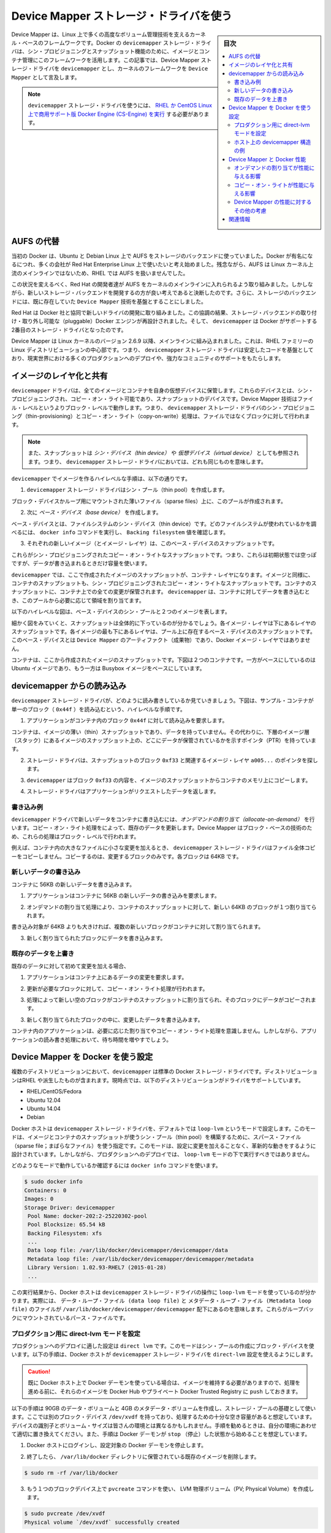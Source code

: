 .. -*- coding: utf-8 -*-
.. URL: https://docs.docker.com/engine/userguide/storagedriver/device-mapper-driver/
.. SOURCE: https://github.com/docker/docker/blob/master/docs/userguide/storagedriver/device-mapper-driver.md
   doc version: 1.10
      https://github.com/docker/docker/commits/master/docs/userguide/storagedriver/device-mapper-driver.md
.. check date: 2016/02/12
.. ---------------------------------------------------------------------------

.. Docker and the Device Mapper storage driver

.. _docker-and-device-mapper-storage-driver:

========================================
Device Mapper ストレージ・ドライバを使う
========================================

.. sidebar:: 目次

   .. contents:: 
       :depth: 3
       :local:

.. Device Mapper is a kernel-based framework that underpins many advanced volume management technologies on Linux. Docker’s devicemapper storage driver leverages the thin provisioning and snapshotting capabilities of this framework for image and container management. This article refers to the Device Mapper storage driver as devicemapper, and the kernel framework as Device Mapper.

Device Mapper は、Linux 上で多くの高度なボリューム管理技術を支えるカーネル・ベースのフレームワークです。Docker の ``devicemapper`` ストレージ・ドライバは、シン・プロビジョニングとスナップショット機能のために、イメージとコンテナ管理にこのフレームワークを活用します。この記事では、Device Mapper ストレージ・ドライバを ``devicemapper`` とし、カーネルのフレームワークを ``Device Mapper`` として言及します。

..     Note: The Commercially Supported Docker Engine (CS-Engine) running on RHEL and CentOS Linux requires that you use the devicemapper storage driver.

.. note::

   ``devicemapper`` ストレージ・ドライバを使うには、 `RHEL か CentOS Linux 上で商用サポート版 Docker Engine (CS-Engine) を実行 <https://www.docker.com/compatibility-maintenance>`_ する必要があります。

.. An alternative to AUFS

.. _an-alternative-to-aufs:

AUFS の代替
====================

.. Docker originally ran on Ubuntu and Debian Linux and used AUFS for its storage backend. As Docker became popular, many of the companies that wanted to use it were using Red Hat Enterprise Linux (RHEL). Unfortunately, because the upstream mainline Linux kernel did not include AUFS, RHEL did not use AUFS either.

当初の Docker は、Ubuntu と Debian Linux 上で AUFS をストレージのバックエンドに使っていました。Docker が有名になるにつれ、多くの会社が Red Hat Enterprise Linux 上で使いたいと考え始めました。残念ながら、AUFS は Linux カーネル上流のメインラインではないため、RHEL では AUFS を扱いませんでした。

.. To correct this Red Hat developers investigated getting AUFS into the mainline kernel. Ultimately, though, they decided a better idea was to develop a new storage backend. Moreover, they would base this new storage backend on existing Device Mapper technology.

この状況を変えるべく、Red Hat の開発者達が AUFS をカーネルのメインラインに入れられるよう取り組みました。しかしながら、新しいストレージ・バックエンドを開発するの方が良い考えであると決断したのです。さらに、ストレージのバックエンドには、既に存在していた ``Device Mapper`` 技術を基盤とすることにしました。

.. Red Hat collaborated with Docker Inc. to contribute this new driver. As a result of this collaboration, Docker’s Engine was re-engineered to make the storage backend pluggable. So it was that the devicemapper became the second storage driver Docker supported.

Red Hat は Docker 社と協同で新しいドライバの開発に取り組みました。この協調の結果、ストレージ・バックエンドの取り付け・取り外し可能な（pluggable）Docker エンジンが再設計されました。そして、 ``devicemapper`` は Docker がサポートする2番目のストレージ・ドライバとなったのです。

.. Device Mapper has been included in the mainline Linux kernel since version 2.6.9. It is a core part of RHEL family of Linux distributions. This means that the devicemapper storage driver is based on stable code that has a lot of real-world production deployments and strong community support.

Device Mapper は Linux カーネルのバージョン 2.6.9 以降、メインラインに組み込まれました。これは、RHEL ファミリーの Linux ディストリビューションの中心部です。つまり、 ``devicemapper`` ストレージ・ドライバは安定したコードを基盤としており、現実世界における多くのプロダクションへのデプロイや、強力なコミュニティのサポートをもたらします。

.. Image layering and sharing

.. _devicemapper-image-layering-and-sharing:

イメージのレイヤ化と共有
==============================

.. The devicemapper driver stores every image and container on its own virtual device. These devices are thin-provisioned copy-on-write snapshot devices. Device Mapper technology works at the block level rather than the file level. This means that devicemapper storage driver’s thin provisioning and copy-on-write operations work with blocks rather than entire files.

``devicemapper`` ドライバは、全てのイメージとコンテナを自身の仮想デバイスに保管します。これらのデバイスとは、シン・プロビジョニングされ、コピー・オン・ライト可能であり、スナップショットのデバイスです。Device Mapper 技術はファイル・レベルというよりブロック・レベルで動作します。つまり、 ``devicemapper`` ストレージ・ドライバのシン・プロビジョニング（thin-provisioning）とコピー・オン・ライト（copy-on-write）処理は、ファイルではなくブロックに対して行われます。

..    Note: Snapshots are also referred to as thin devices or virtual devices. They all mean the same thing in the context of the devicemapper storage driver.

.. note::

   また、スナップショットは *シン・デバイス（thin device）* や *仮想デバイス（virtual device）* としても参照されます。つまり、 ``devicemapper`` ストレージ・ドライバにおいては、どれも同じものを意味します。

.. With devicemapper the high level process for creating images is as follows:

``devicemapper`` でイメージを作るハイレベルな手順は、以下の通りです。

..    The devicemapper storage driver creates a thin pool.

1. ``devicemapper`` ストレージ・ドライバはシン・プール（thin pool）を作成します。

..    The pool is created from block devices or loop mounted sparse files (more on this later).

ブロック・デバイスかループ用にマウントされた薄いファイル（sparse files）上に、このプールが作成されます。

..    Next it creates a base device.

2. 次に *ベース・デバイス（base device）* を作成します。

..    A base device is a thin device with a filesystem. You can see which filesystem is in use by running the docker info command and checking the Backing filesystem value.

ベース・デバイスとは、ファイルシステムのシン・デバイス（thin device）です。どのファイルシステムが使われているかを調べるには、 ``docker info`` コマンドを実行し、 ``Backing filesystem`` 値を確認します。

..    Each new image (and image layer) is a snapshot of this base device.

3. それぞれの新しいイメージ（とイメージ・レイヤ）は、このベース・デバイスのスナップショットです。

..    These are thin provisioned copy-on-write snapshots. This means that they are initially empty and only consume space from the pool when data is written to them.

これらがシン・プロビジョニングされたコピー・オン・ライトなスナップショットです。つまり、これらは初期状態では空っぽですが、データが書き込まれるときだけ容量を使います。

.. With devicemapper, container layers are snapshots of the image they are created from. Just as with images, container snapshots are thin provisioned copy-on-write snapshots. The container snapshot stores all updates to the container. The devicemapper allocates space to them on-demand from the pool as and when data is written to the container.

``devicemapper`` では、ここで作成されたイメージのスナップショットが、コンテナ・レイヤになります。イメージと同様に、コンテナのスナップショットも、シン・プロビジョニングされたコピー・オン・ライトなスナップショットです。コンテナのスナップショットに、コンテナ上での全ての変更が保管されます。 ``devicemapper`` は、コンテナに対してデータを書き込むとき、このプールから必要に応じて領域を割り当てます。

.. The high level diagram below shows a thin pool with a base device and two images.

以下のハイレベルな図は、ベース・デバイスのシン・プールと２つのイメージを表します。

.. image:: ./images/base-device.png
   :scale: 60%
   :alt: ベース・デバイス

.. If you look closely at the diagram you’ll see that it’s snapshots all the way down. Each image layer is a snapshot of the layer below it. The lowest layer of each image is a snapshot of the the base device that exists in the pool. This base device is a Device Mapper artifact and not a Docker image layer.

細かく図をみていくと、スナップショットは全体的に下っているのが分かるでしょう。各イメージ・レイヤは下にあるレイヤのスナップショットです。各イメージの最も下にあるレイヤは、プール上に存在するベース・デバイスのスナップショットです。このベース・デバイスとは ``Device Mapper`` のアーティファクト（成果物）であり、Docker イメージ・レイヤではありません。

.. A container is a snapshot of the image it is created from. The diagram below shows two containers - one based on the Ubuntu image and the other based on the Busybox image.

コンテナは、ここから作成されたイメージのスナップショットです。下図は２つのコンテナです。一方がベースにしているのは Ubuntu イメージであり、もう一方は Busybox イメージをベースにしています。

.. image:: ./images/two-dm-container.png
   :scale: 60%
   :alt: ２つの Device Mapper 上のコンテナ


.. Reads with the devicemapper

.. _reads-with-the-devicemapper:

devicemapper からの読み込み
==============================

.. Let’s look at how reads and writes occur using the devicemapper storage driver. The diagram below shows the high level process for reading a single block (0x44f) in an example container.

``devicemapper`` ストレージ・ドライバが、どのように読み書きしているか見ていきましょう。下図は、サンプル・コンテナが単一のブロック（ ``0x44f`` ）を読み込むという、ハイレベルな手順です。

.. image:: ./images/dm-container.png
   :scale: 60%
   :alt: Device Mapper 上のコンテナ

..    An application makes a read request for block 0x44f in the container.

1. アプリケーションがコンテナ内のブロック ``0x44f`` に対して読み込みを要求します。

..    Because the container is a thin snapshot of an image it does not have the data. Instead, it has a pointer (PTR) to where the data is stored in the image snapshot lower down in the image stack.

コンテナは、イメージの薄い（thin）スナップショットであり、データを持っていません。その代わりに、下層のイメージ層（スタック）にあるイメージのスナップショット上の、どこにデータが保管されているかを示すポインタ（PTR）を持っています。

..    The storage driver follows the pointer to block 0xf33 in the snapshot relating to image layer a005....

2. ストレージ・ドライバは、スナップショットのブロック ``0xf33`` と関連するイメージ・レイヤ ``a005...`` のポインタを探します。

..    The devicemapper copies the contents of block 0xf33 from the image snapshot to memory in the container.

3. ``devicemapper`` はブロック ``0xf33`` の内容を、イメージのスナップショットからコンテナのメモリ上にコピーします。

..    The storage driver returns the data to the requesting application.

4. ストレージ・ドライバはアプリケーションがリクエストしたデータを返します。

.. Write examples

書き込み例
----------

.. With the devicemapper driver, writing new data to a container is accomplish..ed by an allocate-on-demand operation. Updating existing data uses a copy-on-write operation. Because Device Mapper is a block-based technology these operations occur at the block level.

``devicemapper`` ドライバで新しいデータをコンテナに書き込むには、*オンデマンドの割り当て（allocate-on-demand）* を行います。コピー・オン・ライト処理をによって、既存のデータを更新します。Device Mapper はブロック・ベースの技術のため、これらの処理はブロック・レベルで行われます。

.. For example, when making a small change to a large file in a container, the devicemapper storage driver does not copy the entire file. It only copies the blocks to be modified. Each block is 64KB.

例えば、コンテナ内の大きなファイルに小さな変更を加えるとき、 ``devicemapper`` ストレージ・ドライバはファイル全体コピーをコピーしません。コピーするのは、変更するブロックのみです。各ブロックは 64KB です。

.. Writing new data

.. _devicemapper-writing-new-data:

新しいデータの書き込み
------------------------------

.. To write 56KB of new data to a container:

コンテナに 56KB の新しいデータを書き込みます。

..    An application makes a request to write 56KB of new data to the container.

1. アプリケーションはコンテナに 56KB の新しいデータの書き込みを要求します。

..    The allocate-on-demand operation allocates a single new 64KB block to the containers snapshot.

2. オンデマンドの割り当て処理により、コンテナのスナップショットに対して、新しい 64KB のブロックが１つ割り当てられます。

..    If the write operation is larger than 64KB, multiple new blocks are allocated to the container snapshot.

書き込み対象が 64KB よりも大きければ、複数の新しいブロックがコンテナに対して割り当てられます。

..    The data is written to the newly allocated block.

3. 新しく割り当てられたブロックにデータを書き込みます。

.. Overwriting existing data

.. _devicemapper-overwriting-existing-data:

既存のデータを上書き
------------------------------

.. To modify existing data for the first time:

既存のデータに対して初めて変更を加える場合、

..    An application makes a request to modify some data in the container.

1. アプリケーションはコンテナ上にあるデータの変更を要求します。

..    A copy-on-write operation locates the blocks that need updating.

2. 更新が必要なブロックに対して、コピー・オン・ライト処理が行われます。

..    The operation allocates new empty blocks to the container snapshot and copies the data into those blocks.

3. 処理によって新しい空のブロックがコンテナのスナップショットに割り当てられ、そのブロックにデータがコピーされます。

..    The modified data is written into the newly allocated blocks.

3. 新しく割り当てられたブロックの中に、変更したデータを書き込みます。

.. The application in the container is unaware of any of these allocate-on-demand and copy-on-write operations. However, they may add latency to the application’s read and write operations.

コンテナ内のアプリケーションは、必要に応じた割り当てやコピー・オン・ライト処理を意識しません。しかしながら、アプリケーションの読み書き処理において、待ち時間を増やすでしょう。

.. Configuring Docker with Device Mapper

.. _configuring-docker-with-device-mapper:

Device Mapper を Docker を使う設定
========================================

.. The devicemapper is the default Docker storage driver on some Linux distributions. This includes RHEL and most of its forks. Currently, the following distributions support the driver:

複数のディストリビューションにおいて、``devicemapper`` は標準の Docker ストレージ・ドライバです。ディストリビューションはRHEL や派生したものが含まれます。現時点では、以下のディストリビューションがドライバをサポートしています。

* RHEL/CentOS/Fedora
* Ubuntu 12.04
* Ubuntu 14.04
* Debian

.. Docker hosts running the devicemapper storage driver default to a configuration mode known as loop-lvm. This mode uses sparse files to build the thin pool used by image and container snapshots. The mode is designed to work out-of-the-box with no additional configuration. However, production deployments should not run under loop-lvm mode.

Docker ホストは ``devicemapper`` ストレージ・ドライバを、デフォルトでは ``loop-lvm`` というモードで設定します。このモードは、イメージとコンテナのスナップショットが使うシン・プール（thin pool）を構築するために、スパース・ファイル（sparse file；まばらなファイル）を使う指定です。このモードは、設定に変更を加えることなく、革新的な動きをするように設計されています。しかしながら、プロダクションへのデプロイでは、 ``loop-lvm`` モードの下で実行すべきではありません。

.. You can detect the mode by viewing the docker info command:

どのようなモードで動作しているか確認するには ``docker info`` コマンドを使います。

.. code-block:: bash

   $ sudo docker info
   Containers: 0
   Images: 0
   Storage Driver: devicemapper
    Pool Name: docker-202:2-25220302-pool
    Pool Blocksize: 65.54 kB
    Backing Filesystem: xfs
    ...
    Data loop file: /var/lib/docker/devicemapper/devicemapper/data
    Metadata loop file: /var/lib/docker/devicemapper/devicemapper/metadata
    Library Version: 1.02.93-RHEL7 (2015-01-28)
    ...

.. The output above shows a Docker host running with the devicemapper storage driver operating in loop-lvm mode. This is indicated by the fact that the Data loop file and a Metadata loop file are on files under /var/lib/docker/devicemapper/devicemapper. These are loopback mounted sparse files.

この実行結果から、Docker ホストは ``devicemapper`` ストレージ・ドライバの操作に ``loop-lvm`` モードを使っているのが分かります。実際には、 ``データ・ループ・ファイル (data loop file)`` と ``メタデータ・ループ・ファイル (Metadata loop file)`` のファイルが ``/var/lib/docker/devicemapper/devicemapper`` 配下にあるのを意味します。これらがループバックにマウントされているパース・ファイルです。

.. Configure direct-lvm mode for production

.. _configure-direct-lvm-mode-for-production:

プロダクション用に direct-lvm モードを設定
--------------------------------------------------

.. The preferred configuration for production deployments is direct lvm. This mode uses block devices to create the thin pool. The following procedure shows you how to configure a Docker host to use the devicemapper storage driver in a direct-lvm configuration.

プロダクションへのデプロイに適した設定は ``direct lvm`` です。このモードはシン・プールの作成にブロック・デバイスを使います。以下の手順は、Docker ホストが ``devicemapper`` ストレージ・ドライバを ``direct-lvm`` 設定を使えるようにします。

..    Caution: If you have already run the Docker daemon on your Docker host and have images you want to keep, push them Docker Hub or your private Docker Trusted Registry before attempting this procedure.

.. caution::

  既に Docker ホスト上で Docker デーモンを使っている場合は、イメージを維持する必要がありますので、処理を進める前に、それらのイメージを Docker Hub やプライベート Docker Trusted Registry に ``push`` しておきます。

.. The procedure below will create a 90GB data volume and 4GB metadata volume to use as backing for the storage pool. It assumes that you have a spare block device at /dev/xvdf with enough free space to complete the task. The device identifier and volume sizes may be be different in your environment and you should substitute your own values throughout the procedure. The procedure also assumes that the Docker daemon is in the stopped state.

以下の手順は 90GB のデータ・ボリュームと 4GB のメタデータ・ボリュームを作成し、ストレージ・プールの基礎として使います。ここでは別のブロック・デバイス ``/dev/xvdf`` を持っており、処理するための十分な空き容量があると想定しています。デバイスの識別子とボリューム・サイズは皆さんの環境とは異なるかもしれません。手順を勧めるときは、自分の環境にあわせて適切に置き換えてください。また、手順は Docker デーモンが ``stop`` （停止）した状態から始めることを想定しています。

..    Log in to the Docker host you want to configure and stop the Docker daemon.

1. Docker ホストにログインし、設定対象の Docker デーモンを停止します。

..    If it exists, delete your existing image store by removing the /var/lib/docker directory.

2. 終了したら、 ``/var/lib/docker`` ディレクトリに保管されている既存のイメージを削除します。

.. code-block:: bash

   $ sudo rm -rf /var/lib/docker

..    Create an LVM physical volume (PV) on your spare block device using the pvcreate command.

3. もう１つのブロックデバイス上で ``pvcreate`` コマンドを使い、 LVM 物理ボリューム（PV; Physical Volume）を作成します。

.. code-block:: bash

   $ sudo pvcreate /dev/xvdf
   Physical volume `/dev/xvdf` successfully created

..    The device identifier may be different on your system. Remember to substitute your value in the command above.

このデバイス識別子は、皆さんの環境によって異なります。このコマンドを実行する時は、適切な値に書き換えてください。

..    Create a new volume group (VG) called vg-docker using the PV created in the previous step.

4. 先の手順で作成した物理ボリュームを使い、 ``vg-docker`` という名称の新しいボリューム・グループ（VG; Volume Group）を作成します。

.. code-block:: bash

   $ sudo vgcreate vg-docker /dev/xvdf
   Volume group `vg-docker` successfully created

..    Create a new 90GB logical volume (LV) called data from space in the vg-docker volume group.

5. ``vg-docker`` ボリューム・グループ上の領域に、 ``data``  という名所の新しい 90GB の論理ボリューム（LV; Logical Volume）を作成します。

.. code-block:: bash

   $ sudo lvcreate -L 90G -n data vg-docker
   Logical volume `data` created.

..    The command creates an LVM logical volume called data and an associated block device file at /dev/vg-docker/data. In a later step, you instruct the devicemapper storage driver to use this block device to store image and container data.

このコマンドは ``data`` と呼ばれる LVM 論理ボリュームを作成し、 ``/dev/vg-docker/data`` にであるブロック・デバイス・ファイルに関連づけます。後の手順で、 ``devicemapper`` ストレージ・ドライバがこのブロックデバイスを使い、イメージやコンテナのデータを保管するように指示します。

..    If you receive a signature detection warning, make sure you are working on the correct devices before continuing. Signature warnings indicate that the device you’re working on is currently in use by LVM or has been used by LVM in the past.

署名に関する警告が表示される場合は、作業を続ける前に、正しいデバイスが動作しているかどうか確認します。署名の警告が意味するのは、作業対象が LVM によって既に使われているか、あるいは過去に使われていたかです。

..    Create a new logical volume (LV) called metadata from space in the vg-docker volume group.

6. ``vg-docker`` ボリューム・グループ上の領域に、 ``metadata`` と呼ばれる新しい論議ボリューム(LV)を作成します。

.. code-block:: bash

   $ sudo lvcreate -L 4G -n metadata vg-docker
   Logical volume `metadata` created.

..    This creates an LVM logical volume called metadata and an associated block device file at /dev/vg-docker/metadata. In the next step you instruct the devicemapper storage driver to use this block device to store image and container metadata.

これは ``metadata`` という名称の LVM 論理ボリュームを作成し、 ``/dev/vg-docker/metadata`` にあるブロック・デバイス・ファイルに関連づけられます。次のステップで、  ``devicemapper`` ストレージ・ドライバがこのブロックデバイスを使い、イメージやコンテナのデータを保管するように指示します。

..    Start the Docker daemon with the devicemapper storage driver and the --storage-opt flags.

7. Docker デーモンが ``devicemapper`` ストレージ・ドライバを使って起動するため、 ``--storage-opt`` フラグを使います。

..    The data and metadata devices that you pass to the --storage-opt options were created in the previous steps.

先ほどの手順で作成した ``data`` と ``metadata`` デバイスを ``--storage-opt`` オプションで指定します。

.. code-block:: bash

     $ sudo docker daemon --storage-driver=devicemapper --storage-opt dm.datadev=/dev/vg-docker/data --storage-opt dm.metadatadev=/dev/vg-docker/metadata &
     [1] 2163
     [root@ip-10-0-0-75 centos]# INFO[0000] Listening for HTTP on unix (/var/run/docker.sock)
     INFO[0027] Option DefaultDriver: bridge
     INFO[0027] Option DefaultNetwork: bridge
     <出力を省略>
     INFO[0027] Daemon has completed initialization
     INFO[0027] Docker daemon commit=0a8c2e3 execdriver=native-0.2 graphdriver=devicemapper version=1.8.2

..    It is also possible to set the --storage-driver and --storage-opt flags in the Docker config file and start the daemon normally using the service or systemd commands.

また、 ``--storage-driver`` と ``--storage-opt`` フラグは Docker の設定ファイルか、デーモンの起動に使う ``service`` や ``systemd`` コマンドでも指定できます。

..    Use the docker info command to verify that the daemon is using data and metadata devices you created.

8. ``docker info`` コマンドを使い、デーモンが先ほど作成した ``data`` と ``metadata`` デバイスが使われていることを確認します。

.. code-block:: bash

   $ sudo docker info
   INFO[0180] GET /v1.20/info
   Containers: 0
   Images: 0
   Storage Driver: devicemapper
    Pool Name: docker-202:1-1032-pool
    Pool Blocksize: 65.54 kB
    Backing Filesystem: xfs
    Data file: /dev/vg-docker/data
    Metadata file: /dev/vg-docker/metadata
   [...]

..    The output of the command above shows the storage driver as devicemapper. The last two lines also confirm that the correct devices are being used for the Data file and the Metadata file.

このコマンドの出力から、ストレージ・ドライバが ``devicemapper`` であることが分かります。最後の２行から、適切なデバイスが ``Datafile`` と ``Metadata file`` を使っていることも分かります。

.. Examine devicemapper structures on the host

.. _examine-devicemapper-structure-on-the-host:

ホスト上の devicemapper 構造の例
----------------------------------------

.. You can use the lsblk command to see the device files created above and the pool that the devicemapper storage driver creates on top of them.

``lsblk`` コマンドを使うと、先ほど作成したデバイス・ファイルと、その上に ``devicemapper`` ストレージ・ドライバによって作られた ``pool`` （プール）を確認できます。

.. code-block:: bash

   $ sudo lsblk
   NAME                       MAJ:MIN RM  SIZE RO TYPE MOUNTPOINT
   xvda                       202:0    0    8G  0 disk
   └─xvda1                    202:1    0    8G  0 part /
   xvdf                       202:80   0   10G  0 disk
   ├─vg--docker-data          253:0    0   90G  0 lvm
   │ └─docker-202:1-1032-pool 253:2    0   10G  0 dm
   └─vg--docker-metadata      253:1    0    4G  0 lvm
     └─docker-202:1-1032-pool 253:2    0   10G  0 dm
  
.. The diagram below shows the image from prior examples updated with the detail from the lsblk command above.

下図は、先ほどの例で使ったイメージの更新を、 ``lsblk`` コマンドの詳細で表しています。

.. image:: ./images/devicemapper-pool.png
   :scale: 60%
   :alt: ディスク構造上のイメージ

.. In the diagram, the pool is named Docker-202:1-1032-pool and spans the data and metadata devices created earlier. The devicemapper constructs the pool name as follows:

この図では、プールは ``Docker-202:1-1032-pool`` と名付けられ、先ほど作成した ``data`` と ``metadata`` デバイスに渡っています。この ``devicemapper`` のプール名は、次のような形式です。

.. code-block:: bash

   Docker-MAJ:MIN-INO-pool

.. MAJ, MIN and INO refer to the major and minor device numbers and inode.

``MAJ`` 、 ``NIN`` 、 ``INO`` は、デバイスのメジャー番号、マイナー番号、inode 番号です。

.. Because Device Mapper operates at the block level it is more difficult to see diffs between image layers and containers. However, there are two key directories. The /var/lib/docker/devicemapper/mnt directory contains the mount points for images and containers. The /var/lib/docker/devicemapper/metadata directory contains one file for every image and container snapshot. The files contain metadata about each snapshot in JSON format.

Device Mapper はブロック・レベルで処理を行うため、イメージ・レイヤとコンテナ間の差分を見るのは、少し大変です。しかしながら、２つの鍵となるディレクトリがあります。 ``/var/lib/docker/devicemapper/mnt`` ディレクトリには、イメージとコンテナのマウント・ポイントがあります。 ``/var/lib/docker/devicemapper/metadata`` ディレクトリには、それぞれのイメージとコンテナのスナップショットを格納する１つのファイルがあります。このファイルには、各スナップショットのメタデータが JSON 形式で含まれています。

.. Device Mapper and Docker performance

.. _device-mapper-and-docker-performance:

Device Mapper と Docker 性能
==============================

.. It is important to understand the impact that allocate-on-demand and copy-on-write operations can have on overall container performance.

重要なのは、オンデマンドの割り当て（allocate-on-demand）とコピー・オン・ライト（copy-on-write）処理が、コンテナ全体の性能に対して影響があるのを理解することです。

.. Allocate-on-demand performance impact

.. _allocate-on-demand-performance-impact:

オンデマンドの割り当てが性能に与える影響
----------------------------------------

.. The devicemapper storage driver allocates new blocks to a container via an allocate-on-demand operation. This means that each time an app writes to somewhere new inside a container, one or more empty blocks has to be located from the pool and mapped into the container.

``devicemapper`` ストレージ・ドライバは、オンデマンドの割り当て処理時、コンテナに対して新しいブロックを割り当てます。この処理が意味するのは、コンテナの中でアプリケーションが何かを書き込みをするごとに、プールから１つまたは複数の空ブロックを探し、コンテナの中に割り当てます。

.. All blocks are 64KB. A write that uses less than 64KB still results in a single 64KB block being allocated. Writing more than 64KB of data uses multiple 64KB blocks. This can impact container performance, especially in containers that perform lots of small writes. However, once a block is allocated to a container subsequent reads and writes can operate directly on that block.

全てのブロックは 64KB です。64KB より小さな書き込みの場合でも、64Kb のブロックが１つ割り当てられます。これがコンテナの性能に影響を与えます。特にコンテナ内で多数の小さなファイルを書き込む場合に影響があるでしょう。しかしながら、一度ブロックがコンテナに対して割り当てられたら、以降の読み込みは対象のブロックを直接処理できます。

.. Copy-on-write performance impact

.. _copy-on-write-performance-impact:

コピー・オン・ライトが性能に与える影響
----------------------------------------

.. Each time a container updates existing data for the first time, the devicemapper storage driver has to perform a copy-on-write operation. This copies the data from the image snapshot to the container’s snapshot. This process can have a noticeable impact on container performance.

コンテナ内のデータを初めて更新するたびに、毎回 ``devicemapper`` ストレージ・ドライバがコピー・オン・ライト処理を行います。このコピーとは、イメージのスナップショット上のデータを、コンテナのスナップショットにコピーするものです。この処理が、コンテナの性能に対して留意すべき影響を与えます。

.. All copy-on-write operations have a 64KB granularity. As a results, updating 32KB of a 1GB file causes the driver to copy a single 64KB block into the container’s snapshot. This has obvious performance advantages over file-level copy-on-write operations which would require copying the entire 1GB file into the container layer.

コピー・オン・ライト処理は 64KB 単位で行われます。そのため、1GB のファイルのうち 32KB を更新する場合は、コンテナのスナップショット内にある 64KB のブロックをコピーします。これはファイル・レベルのコピー・オン・ライト処理に比べて、著しい性能をもたらします。ファイルレベルであれば、コンテナ・レイヤに含まれる 1GB のファイル全体をコピーする必要があるからです。

.. In practice, however, containers that perform lots of small block writes (<64KB) can perform worse with devicemapper than with AUFS.

しかしながら、現実的には、コンテナが多くの小さなブロック（64KB以下）に書き込みをするのであれば、 ``devicemapper`` は AUFS を使うよりも性能が劣ります。

.. Other device mapper performance considerations

.. _other-device-mapper-performance-consideration:

Device Mapper の性能に対するその他の考慮
----------------------------------------

.. There are several other things that impact the performance of the devicemapper storage driver..

``devicemapper`` ストレージ・ドライバの性能に対して、他にもいくつかの影響を与える要素があります。

..    The mode. The default mode for Docker running the devicemapper storage driver is loop-lvm. This mode uses sparse files and suffers from poor performance. It is not recommended for production. The recommended mode for production environments is direct-lvm where the storage driver writes directly to raw block devices.

* **モード** ：Docker が ``devicemapper`` ストレージ・ドライバを使用する時、デフォルトのモードは ``loop-lvm`` です。このモードはスパース・ファイル（space files；薄いファイル）を使うので、性能を損ないます。そのため、 **プロダクションへのデプロイでは推奨されません** 。プロダクション環境で推奨されるモードは ``direct-lvm`` です。これはストレージ・ドライバが直接 raw ブロック・デバイスに書き込みます。

..    High speed storage. For best performance you should place the Data file and Metadata file on high speed storage such as SSD. This can be direct attached storage or from a SAN or NAS array.

* **高速なストレージ** ：ベストな性能を出すためには、 ``データ・ファイル`` と ``メタデータ・ファイル`` を、 SSD のような高速なストレージ上に配置すべきです。あるいは、 SAN や NAS アレイといった、ダイレクト・アタッチ・ストレージでも同様でしょう。

..    Memory usage. devicemapper is not the most memory efficient Docker storage driver. Launching n copies of the same container loads n copies of its files into memory. This can have a memory impact on your Docker host. As a result, the devicemapper storage driver may not be the best choice for PaaS and other high density use cases.

* **メモリ使用量** ： ``devicemapper`` は Docker ストレージ・ドライバのなかで、最も悪いメモリ使用効率です。同じコンテナのｎ個のコピーを起動するとき、ｎ個のファイルをメモリ上にコピーします。これは、Docker ホスト上のメモリに対して影響があります。このため、 PaaS や他の高密度な用途には、``devicemapper`` ストレージ・ドライバがベストな選択肢とは言えません。

.. One final point, data volumes provide the best and most predictable performance. This is because they bypass the storage driver and do not incur any of the potential overheads introduced by thin provisioning and copy-on-write. For this reason, you may want to place heavy write workloads on data volumes.

最後に１点、データ・ボリュームは最上かつ最も予測可能な性能を提供します。これは、ストレージ・ドライバを迂回し、シン・プロビジョニングやコピー・オン・ライト処理を行わないためです。そのため、データ・ボリューム上で重たい書き込みを行うのに適しています。

.. Related Information

関連情報
==========

..    Understand images, containers, and storage drivers
    Select a storage driver
    AUFS storage driver in practice
    Btrfs storage driver in practice

* :doc:`imagesandcontainers`
* :doc:`selectadriver`
* :doc:`aufs-driver`
* :doc:`btrfs-driver`

.. seealso:: 

   Docker and the Device Mapper storage driver
      https://docs.docker.com/engine/userguide/storagedriver/device-mapper-driver/